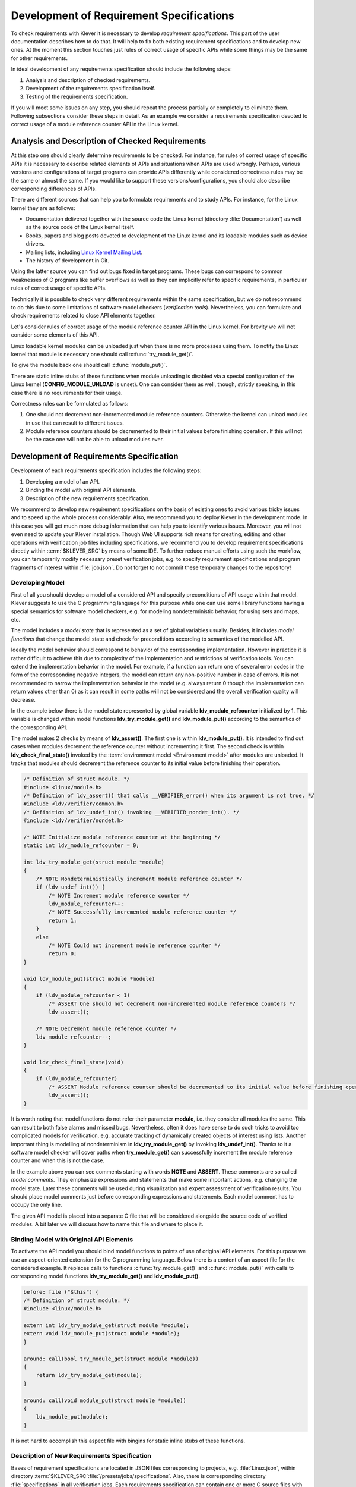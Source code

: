 .. Copyright (c) 2021 ISP RAS (http://www.ispras.ru)
   Ivannikov Institute for System Programming of the Russian Academy of Sciences
   Licensed under the Apache License, Version 2.0 (the "License");
   you may not use this file except in compliance with the License.
   You may obtain a copy of the License at
       http://www.apache.org/licenses/LICENSE-2.0
   Unless required by applicable law or agreed to in writing, software
   distributed under the License is distributed on an "AS IS" BASIS,
   WITHOUT WARRANTIES OR CONDITIONS OF ANY KIND, either express or implied.
   See the License for the specific language governing permissions and
   limitations under the License.

.. _dev_req_specs:

Development of Requirement Specifications
=========================================

To check requirements with Klever it is necessary to develop *requirement specifications*.
This part of the user documentation describes how to do that.
It will help to fix both existing requirement specifications and to develop new ones.
At the moment this section touches just rules of correct usage of specific APIs while some things may be the same for
other requirements.

In ideal development of any requirements specification should include the following steps:

#. Analysis and description of checked requirements.
#. Development of the requirements specification itself.
#. Testing of the requirements specification.

If you will meet some issues on any step, you should repeat the process partially or completely to eliminate them.
Following subsections consider these steps in detail.
As an example we consider a requirements specification devoted to correct usage of a module reference counter API in the
Linux kernel.

Analysis and Description of Checked Requirements
------------------------------------------------

At this step one should clearly determine requirements to be checked.
For instance, for rules of correct usage of specific APIs it is necessary to describe related elements of APIs and
situations when APIs are used wrongly.
Perhaps, various versions and configurations of target programs can provide APIs differently while considered
correctness rules may be the same or almost the same.
If you would like to support these versions/configurations, you should also describe corresponding differences of APIs.

There are different sources that can help you to formulate requirements and to study APIs.
For instance, for the Linux kernel they are as follows:

* Documentation delivered together with the source code the Linux kernel (directory :file:`Documentation`) as well as
  the source code of the Linux kernel itself.
* Books, papers and blog posts devoted to development of the Linux kernel and its loadable modules such as device
  drivers.
* Mailing lists, including `Linux Kernel Mailing List <https://lkml.org/>`__.
* The history of development in Git.

Using the latter source you can find out bugs fixed in target programs.
These bugs can correspond to common weaknesses of C programs like buffer overflows as well as they can implicitly refer
to specific requirements, in particular rules of correct usage of specific APIs.

Technically it is possible to check very different requirements within the same specification, but we do not recommend
to do this due to some limitations of software model checkers (*verification tools*).
Nevertheless, you can formulate and check requirements related to close API elements together.

Let's consider rules of correct usage of the module reference counter API in the Linux kernel.
For brevity we will not consider some elements of this API.

Linux loadable kernel modules can be unloaded just when there is no more processes using them.
To notify the Linux kernel that module is necessary one should call :c:func:`try_module_get()`.

.. c:function:: bool try_module_get(struct module *module)

    Try to increment the module reference count.

    :param module: The pointer to the target module. Often this the given module.
    :return: *True* in case when the module reference counter was increased successfully and *False* otherwise.

To give the module back one should call :c:func:`module_put()`.

.. c:function:: void module_put(struct module *module)

    Decrement the module reference count.

    :param module: The pointer to the target module.

There are static inline stubs of these functions when module unloading is disabled via a special configuration of the
Linux kernel (**CONFIG_MODULE_UNLOAD** is unset).
One can consider them as well, though, strictly speaking, in this case there is no requirements for their usage.

Correctness rules can be formulated as follows:

#. One should not decrement non-incremented module reference counters. Otherwise the kernel can unload modules in use
   that can result to different issues.
#. Module reference counters should be decremented to their initial values before finishing operation. If this will not
   be the case one will not be able to unload modules ever.

Development of Requirements Specification
-----------------------------------------

Development of each requirements specification includes the following steps:

#. Developing a model of an API.
#. Binding the model with original API elements.
#. Description of the new requirements specification.

.. TODO: the paragraph below is common for development of all specifications and configurations in Klever.

We recommend to develop new requirement specifications on the basis of existing ones to avoid various tricky issues and
to speed up the whole process considerably.
Also, we recommend you to deploy Klever in the development mode.
In this case you will get much more debug information that can help you to identify various issues.
Moreover, you will not even need to update your Klever installation.
Though Web UI supports rich means for creating, editing and other operations with verification job files including
specifications, we recommend you to develop requirement specifications directly within :term:`$KLEVER_SRC` by means of
some IDE.
To further reduce manual efforts using such the workflow, you can temporarily modify necessary preset verification jobs,
e.g. to specify requirement specifications and program fragments of interest within :file:`job.json`.
Do not forget to not commit these temporary changes to the repository!

Developing Model
^^^^^^^^^^^^^^^^

First of all you should develop a model of a considered API and specify preconditions of API usage within that model.
Klever suggests to use the C programming language for this purpose while one can use some library functions having a
special semantics for software model checkers, e.g. for modeling nondeterministic behavior, for using sets and maps,
etc.

The model includes a *model state* that is represented as a set of global variables usually.
Besides, it includes *model functions* that change the model state and check for preconditions according to semantics of
the modelled API.

Ideally the model behavior should correspond to behavior of the corresponding implementation.
However in practice it is rather difficult to achieve this due to complexity of the implementation and restrictions of
verification tools.
You can extend the implementation behavior in the model.
For example, if a function can return one of several error codes in the form of the corresponding negative integers,
the model can return any non-positive number in case of errors.
It is not recommended to narrow the implementation behavior in the model (e.g. always return 0 though the
implementation can return values other than 0) as it can result in some paths will not be considered and the overall
verification quality will decrease.

In the example below there is the model state represented by global variable **ldv_module_refcounter** initialized by 1.
This variable is changed within model functions **ldv_try_module_get()** and **ldv_module_put()** according to the
semantics of the corresponding API.

The model makes 2 checks by means of **ldv_assert()**.
The first one is within **ldv_module_put()**.
It is intended to find out cases when modules decrement the reference counter without incrementing it first.
The second check is within **ldv_check_final_state()** invoked by the :term:`environment model <Environment model>`
after modules are unloaded.
It tracks that modules should decrement the reference counter to its initial value before finishing their operation.

.. code-block:: c

    /* Definition of struct module. */
    #include <linux/module.h>
    /* Definition of ldv_assert() that calls __VERIFIER_error() when its argument is not true. */
    #include <ldv/verifier/common.h>
    /* Definition of ldv_undef_int() invoking __VERIFIER_nondet_int(). */
    #include <ldv/verifier/nondet.h>

    /* NOTE Initialize module reference counter at the beginning */
    static int ldv_module_refcounter = 0;

    int ldv_try_module_get(struct module *module)
    {
        /* NOTE Nondeterministically increment module reference counter */
        if (ldv_undef_int()) {
            /* NOTE Increment module reference counter */
            ldv_module_refcounter++;
            /* NOTE Successfully incremented module reference counter */
            return 1;
        }
        else
            /* NOTE Could not increment module reference counter */
            return 0;
    }

    void ldv_module_put(struct module *module)
    {
        if (ldv_module_refcounter < 1)
            /* ASSERT One should not decrement non-incremented module reference counters */
            ldv_assert();

        /* NOTE Decrement module reference counter */
        ldv_module_refcounter--;
    }

    void ldv_check_final_state(void)
    {
        if (ldv_module_refcounter)
            /* ASSERT Module reference counter should be decremented to its initial value before finishing operation */
            ldv_assert();
    }

It is worth noting that model functions do not refer their parameter **module**, i.e. they consider all modules the
same.
This can result to both false alarms and missed bugs.
Nevertheless, often it does have sense to do such tricks to avoid too complicated models for verification, e.g. accurate
tracking of dynamically created objects of interest using lists.
Another important thing is modelling of nondeterminism in **ldv_try_module_get()** by invoking **ldv_undef_int()**.
Thanks to it a software model checker will cover paths when **try_module_get()** can successfully increment the module
reference counter and when this is not the case.

In the example above you can see comments starting with words **NOTE** and **ASSERT**.
These comments are so called *model comments*.
They emphasize expressions and statements that make some important actions, e.g. changing the model state.
Later these comments will be used during visualization and expert assessment of verification results.
You should place model comments just before corresponding expressions and statements.
Each model comment has to occupy the only line.

The given API model is placed into a separate C file that will be considered alongside the source code of verified
modules.
A bit later we will discuss how to name this file and where to place it.

Binding Model with Original API Elements
^^^^^^^^^^^^^^^^^^^^^^^^^^^^^^^^^^^^^^^^

To activate the API model you should bind model functions to points of use of original API elements.
For this purpose we use an aspect-oriented extension for the C programming language.
Below there is a content of an aspect file for the considered example.
It replaces calls to functions :c:func:`try_module_get()` and :c:func:`module_put()` with calls to corresponding model
functions **ldv_try_module_get()** and **ldv_module_put()**.

.. code-block:: c

    before: file ("$this") {
    /* Definition of struct module. */
    #include <linux/module.h>

    extern int ldv_try_module_get(struct module *module);
    extern void ldv_module_put(struct module *module);
    }

    around: call(bool try_module_get(struct module *module))
    {
        return ldv_try_module_get(module);
    }

    around: call(void module_put(struct module *module))
    {
        ldv_module_put(module);
    }

It is not hard to accomplish this aspect file with bingins for static inline stubs of these functions.

Description of New Requirements Specification
^^^^^^^^^^^^^^^^^^^^^^^^^^^^^^^^^^^^^^^^^^^^^

Bases of requirement specifications are located in JSON files corresponding to projects, e.g. :file:`Linux.json`, within
directory :term:`$KLEVER_SRC`:file:`/presets/jobs/specifications`.
Also, there is corresponding directory :file:`specifications` in all verification jobs.
Each requirements specification can contain one or more C source files with API models.
We suggest to place these files according to the hierarchy of files and directories with implementation of the
corresponding API elements.
For example, you can place the C source file from the example above into
:term:`$KLEVER_SRC`:file:`/presets/jobs/specifications/linux/kernel/module.c` as the module reference counter API is
implemented in file :file:`kernel/module.c` of the Linux kernel.

Additional files such as aspect files should be placed in the same way as C source files but using appropriate
extensions, e.g. :term:`$KLEVER_SRC`:file:`/presets/jobs/specifications/linux/kernel/module.aspect`.
You should not specify aspect files within the base since they are found automatically.

As a rule identifiers of requirement specifications are chosen according to relative paths of C source files with main
API models.
For example, for the considered example it is **kernel:module**.
Requirement specification bases represent these identifiers in the tree form.

Testing of Requirements Specification
-------------------------------------

We recommended to carry out different types of testing to check syntactic and semantic correctness of requirement
specifications during their development and maintenance:

#. Developing a set of rather simple test programs, e.g. external Linux loadable kernel modules, using the modelled API
   incorrectly and correctly.
   The verification tool should report Unsafes and Safes respectively unless you will develop such the test programs
   that do not fit your models.
#. Validating whether known violations of checked requirements can be found.
   Ideally the verification tool should detect violations before their fixes and it should not report them after that.
   In practice, the verification tool can find other bugs or report false alarms, e.g. due to inaccurate environment
   models.
#. Checking target programs against requirement specifications.
   For example, you can check all loadable kernel modules of one or several versions or configurations of the Linux
   kernel or consider some relevant subset of them, e.g. USB device drivers when developing appropriate requirement
   specifications.
   In ideal, a few false alarms should be caused by incorrectness or incompleteness of requirement specifications.

For item 1 you should consider existing test cases and their descriptions in the following places:

* :term:`$KLEVER_SRC`:file:`/klever/cli/descs/linux/testing/requirement specifications/tests/linux/kernel/module`
* :term:`$KLEVER_SRC`:file:`/klever/cli/descs/linux/testing/requirement specifications/desc.json`
* :term:`$KLEVER_SRC`:file:`/presets/jobs/linux/testing/requirement specifications`

For item 2 you should consider existing test cases and their descriptions in the following places:

* :term:`$KLEVER_SRC`:file:`klever/cli/descs/linux/validation/2014 stable branch bugs/desc.json`
* :term:`$KLEVER_SRC`:file:`presets/jobs/linux/validation/2014 stable branch bugs`

In addition, you should refer :ref:`test_build_bases_generation` to obtain build bases necessary for testing and
validation.

Requirement specifications can be incorrect and/or incomplete.
In this case test and validation results will not correspond to expected ones.
It is necessary to fix and improve the requirements specification while you will have appropriate resources.
Also, you should take into account that non-ideal results can be caused by other factors, for example:

* Incorrectness and/or incompleteness of :term:`environment models <Environment model>`.
* Inaccurate algorithms of the verification tool.
* Generic restrictions of approaches to development of requirement specifications, e.g. when using counters rather than
  accurate representations of objects.

Using Argument Signatures to Distinguish Objects
------------------------------------------------

As it was specified above, it may be too hard for the verification tool to accurately distinguish different objects like
modules and mutexes since this can involve complicated data structures.
From the other side treating all objects the same, e.g. by using integer counters when modeling operations on them, can
result in a large number of false alarms as well as missed bugs.
For instance, if a Linux loadable kernel module acquires two different mutexes sequentially, the verification tool will
detect that the same mutex can be acquired twice that will be reported as an error.

To distinguish objects we suggest using so-called *argument signatures* — identifiers of objects which are calculated
syntactically on the basis of the expressions passed as corresponding actual parameters.
Generally speaking different objects can have identical argument signatures.
Thus, it is impossible to distinguish them in this way.
Ditto the same object can have different argument signatures, e.g. when using aliases.
Nevertheless, our observation shows that in most cases the offered approach allows to distinguish objects rather
precisely.

Requirement specifications with argument signatures differ from requirement specifications which were considered
earlier.
You need to specify different model variables, model functions and preconditions for each calculated argument signature.
For the example considered above it is necessary to replace:

.. code-block:: c

    /* NOTE Initialize module reference counter at the beginning */
    static int ldv_module_refcounter = 1;

    int ldv_try_module_get(struct module *module)
    {
        /* NOTE Nondeterministically increment module reference counter */
        if (ldv_undef_int() == 1) {
            /* NOTE Increment module reference counter */
            ldv_module_refcounter++;
            /* NOTE Successfully incremented module reference counter */
            return 1;
        }
        else
            /* NOTE Could not increment module reference counter */
            return 0;
    }

with:

.. code-block:: c

    // for arg_sign in arg_signs
    /* NOTE Initialize module reference counter{{ arg_sign.text }} at the beginning */
    static int ldv_module_refcounter{{ arg_sign.id }} = 1;

    int ldv_try_module_get{{ arg_sign.id }}(struct module *module)
    {
        /* NOTE Nondeterministically increment module reference counter{{ arg_sign.text }} */
        if (ldv_undef_int() == 1) {
            /* NOTE Increment module reference counter{{ arg_sign.text }} */
            ldv_module_refcounter{{ arg_sign.id }}++;
            /* NOTE Successfully incremented module reference counter{{ arg_sign.text }} */
            return 1;
        }
        else
            /* NOTE Could not increment module reference counter{{ arg_sign.text }} */
            return 0;
    }
    // endfor

In bindings of model functions with original API elements it is necessary to specify for what function arguments it i
necessary to calculate argument signatures.
For instance, it is necessary to replace:

.. code-block:: c

    around: call(bool try_module_get(struct module *module))
    {
        return ldv_try_module_get(module);
    }

with:

.. code-block:: c

    around: call(bool try_module_get(struct module *module))
    {
        return ldv_try_module_get_$arg_sign1(module);
    }

Models and bindings that use argument signatures should be described differently within requirement specification bases.
It is recommended to study how to do this on the base of existing examples, say, **kernel:locking:mutex**.

You can find more details about the considered approach in [N13]_.

.. [N13] Novikov E.M. Building Programming Interface Specifications in the Open System of Componentwise Verification of
         the Linux Kernel. Proceedings of the Institute for System Programming of the RAS (Proceedings of ISP RAS),
         volume 24, pp. 293-316. 2013. https://doi.org/10.15514/ISPRAS-2013-24-13. (In Russian)
